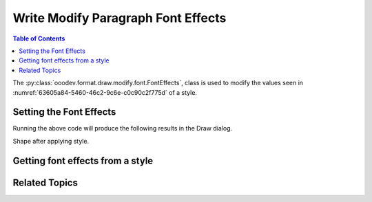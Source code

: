 .. _help_draw_format_modify_font_font_effects:

Write Modify Paragraph Font Effects
===================================

.. contents:: Table of Contents
    :local:
    :backlinks: none
    :depth: 2

The :py:class:`ooodev.format.draw.modify.font.FontEffects`, class is used to modify the values seen in :numref:`63605a84-5460-46c2-9c6e-c0c90c2f775d` of a style.

.. cssclass:: screen_shot

    .. _63605a84-5460-46c2-9c6e-c0c90c2f775d:

    .. figure:: https://github.com/Amourspirit/python_ooo_dev_tools/assets/4193389/63605a84-5460-46c2-9c6e-c0c90c2f775d
        :alt: Draw dialog Font Effects default
        :figclass: align-center
        :width: 450px

        Draw dialog Font Effects default


Setting the Font Effects
------------------------

.. tabs::

    .. code-tab:: python
        :emphasize-lines: 26, 27, 28, 29, 30, 31, 32 ,33

        from __future__ import annotations
        import uno
        from ooodev.draw import Draw, DrawDoc, ZoomKind
        from ooodev.format.draw.modify.font import FamilyGraphics, DrawStyleFamilyKind
        from ooodev.format.draw.modify.font import FontEffects, FontUnderlineEnum
        from ooodev.format.draw.modify.font import FontLine
        from ooodev.utils.color import CommonColor
        from ooodev.utils.lo import Lo

        def main() -> int:
            with Lo.Loader(connector=Lo.ConnectSocket()):
                doc = DrawDoc(Draw.create_draw_doc())
                doc.set_visible()
                Lo.delay(700)
                doc.zoom(ZoomKind.ZOOM_75_PERCENT)

                slide = doc.get_slide()

                width = 100
                height = 50
                x = 10
                y = 10

                rect = slide.draw_rectangle(x=x, y=y, width=width, height=height)
                rect.set_string("Hello World!")
                font_style = FontEffects(
                    color=CommonColor.RED,
                    underline=FontLine(line=FontUnderlineEnum.SINGLE, color=CommonColor.BLUE),
                    shadowed=True,
                    style_name=FamilyGraphics.DEFAULT_DRAWING_STYLE,
                    style_family=DrawStyleFamilyKind.GRAPHICS,
                )
                doc.apply_styles(font_style)

                Lo.delay(1_000)
                doc.close_doc()
            return 0

        if __name__ == "__main__":
            raise SystemExit(main())

    .. only:: html

        .. cssclass:: tab-none

            .. group-tab:: None

Running the above code will produce the following results in the Draw dialog.

.. cssclass:: screen_shot

    .. _9cfa05bc-665d-4eff-a001-c9e13d4f6b56:

    .. figure:: https://github.com/Amourspirit/python_ooo_dev_tools/assets/4193389/9cfa05bc-665d-4eff-a001-c9e13d4f6b56
        :alt: Draw dialog Font Effects style changed
        :figclass: align-center
        :width: 450px

        Draw dialog Font Effects style changed

Shape after applying style.

.. cssclass:: screen_shot

    .. _0563cbd9-5dfc-408e-ab4e-e35d39275144:

    .. figure:: https://github.com/Amourspirit/python_ooo_dev_tools/assets/4193389/0563cbd9-5dfc-408e-ab4e-e35d39275144
        :alt: Shape after Style applied
        :figclass: align-center

        Shape after Style applied


Getting font effects from a style
---------------------------------

.. tabs::

    .. code-tab:: python

        # ... other code

        f_style = FontEffects.from_style(
            doc=doc.component,
            style_name=FamilyGraphics.DEFAULT_DRAWING_STYLE,
            style_family=DrawStyleFamilyKind.GRAPHICS,
        )
        assert f_style.prop_style_name == str(FamilyGraphics.DEFAULT_DRAWING_STYLE)

    .. only:: html

        .. cssclass:: tab-none

            .. group-tab:: None

Related Topics
--------------

.. seealso::

    .. cssclass:: ul-list

        - :ref:`help_format_format_kinds`
        - :ref:`help_format_coding_style`
        - :ref:`help_draw_format_modify_font_font_only`
        - :py:class:`ooodev.format.draw.modify.font.FontEffects`
